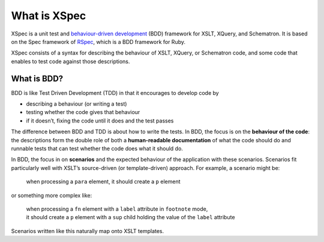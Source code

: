 What is XSpec
=============

XSpec is a unit test and `behaviour-driven development`_ (BDD) framework
for XSLT, XQuery, and Schematron. It is based on the Spec framework of
`RSpec`_, which is a BDD framework for Ruby.

XSpec consists of a syntax for describing the behaviour of XSLT, XQuery,
or Schematron code, and some code that enables to test code against
those descriptions.

What is BDD?
------------

BDD is like Test Driven Development (TDD) in that it encourages to
develop code by

-  describing a behaviour (or writing a test)
-  testing whether the code gives that behaviour
-  if it doesn’t, fixing the code until it does and the test passes

The difference between BDD and TDD is about how to write the tests. In
BDD, the focus is on the **behaviour of the code**: the descriptions
form the double role of both a **human-readable documentation** of what
the code should do and runnable tests that can test whether the code
does what it should do.

In BDD, the focus in on **scenarios** and the expected behaviour of the
application with these scenarios. Scenarios fit particularly well with
XSLT’s source-driven (or template-driven) approach. For example, a
scenario might be:

   when processing a ``para`` element, it should create a ``p`` element

or something more complex like:

   | when processing a ``fn`` element with a ``label`` attribute in
     ``footnote`` mode,
   | it should create a ``p`` element with a ``sup`` child holding the
     value of the ``label`` attribute

Scenarios written like this naturally map onto XSLT templates.

.. _behaviour-driven development: https://en.wikipedia.org/wiki/Behavior-driven_development
.. _RSpec: https://rspec.info/
